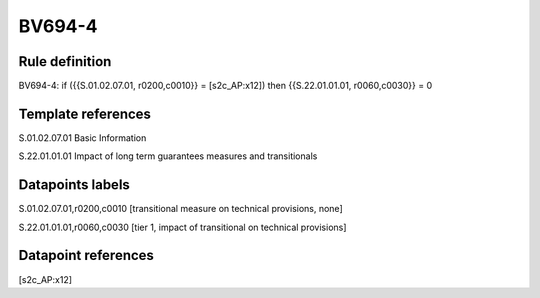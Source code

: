 =======
BV694-4
=======

Rule definition
---------------

BV694-4: if ({{S.01.02.07.01, r0200,c0010}} = [s2c_AP:x12]) then {{S.22.01.01.01, r0060,c0030}} = 0


Template references
-------------------

S.01.02.07.01 Basic Information

S.22.01.01.01 Impact of long term guarantees measures and transitionals


Datapoints labels
-----------------

S.01.02.07.01,r0200,c0010 [transitional measure on technical provisions, none]

S.22.01.01.01,r0060,c0030 [tier 1, impact of transitional on technical provisions]



Datapoint references
--------------------

[s2c_AP:x12]